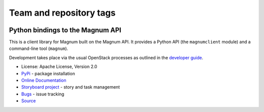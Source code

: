 ========================
Team and repository tags
========================

.. image:: https://governance.openstack.org/tc/badges/python-magnumclient.svg
    :target: https://governance.openstack.org/tc/reference/tags/index.html

.. Change things from this point on

Python bindings to the Magnum API
=================================

.. image:: https://img.shields.io/pypi/v/python-magnumclient.svg
    :target: https://pypi.org/project/python-magnumclient/
    :alt: Latest Version

.. image:: https://img.shields.io/pypi/dm/python-magnumclient.svg
    :target: https://pypi.org/project/python-magnumclient/
    :alt: Downloads

This is a client library for Magnum built on the Magnum API. It
provides a Python API (the ``magnumclient`` module) and a command-line
tool (``magnum``).

Development takes place via the usual OpenStack processes as outlined
in the `developer guide
<https://docs.openstack.org/infra/manual/developers.html>`_.

* License: Apache License, Version 2.0
* `PyPi`_ - package installation
* `Online Documentation`_
* `Storyboard project`_ - story and task management
* `Bugs`_ - issue tracking
* `Source`_

.. _PyPi: https://pypi.org/project/python-magnumclient
.. _Online Documentation: https://docs.openstack.org/python-magnumclient/latest/
.. _Storyboard project: https://storyboard.openstack.org/#!/project/openstack/python-magnumclient
.. _Bugs: https://storyboard.openstack.org/#!/project/openstack/python-magnumclient
.. _Source: https://opendev.org/openstack/python-magnumclient



